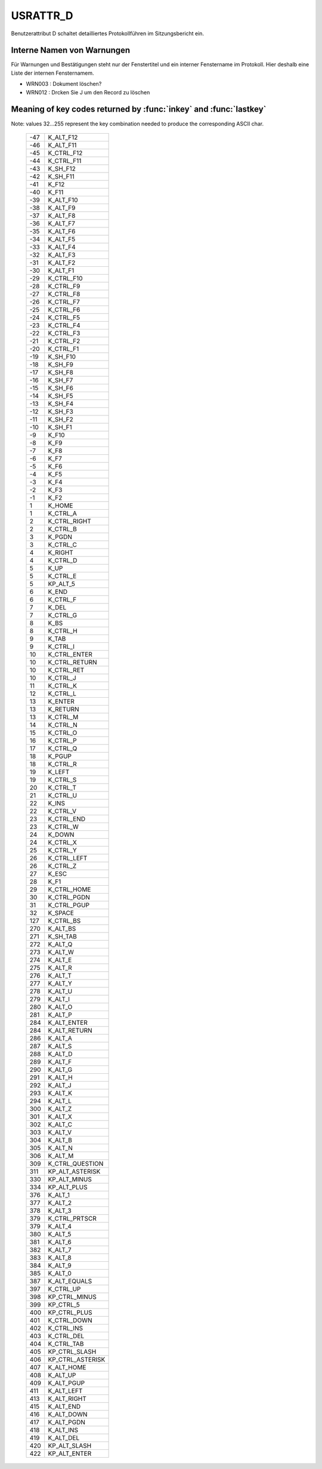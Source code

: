 USRATTR_D
=========

Benutzerattribut D schaltet detailliertes Protokollführen im Sitzungsbericht ein.

Interne Namen von Warnungen
---------------------------

Für Warnungen und Bestätigungen steht nur der Fenstertitel 
und ein interner Fenstername im Protokoll. 
Hier deshalb eine Liste der internen Fensternamem.

- WRN003 : Dokument löschen?
- WRN012 : Drcken Sie J um den Record zu löschen


Meaning of key codes returned by :func:`inkey` and :func:`lastkey` 
------------------------------------------------------------------

Note: values 32...255 represent the key combination needed to 
produce the corresponding ASCII char.

  === =============
  -47 K_ALT_F12
  -46 K_ALT_F11
  -45 K_CTRL_F12
  -44 K_CTRL_F11
  -43 K_SH_F12
  -42 K_SH_F11
  -41 K_F12
  -40 K_F11
  -39 K_ALT_F10
  -38 K_ALT_F9
  -37 K_ALT_F8
  -36 K_ALT_F7
  -35 K_ALT_F6
  -34 K_ALT_F5
  -33 K_ALT_F4
  -32 K_ALT_F3
  -31 K_ALT_F2
  -30 K_ALT_F1
  -29 K_CTRL_F10
  -28 K_CTRL_F9
  -27 K_CTRL_F8
  -26 K_CTRL_F7
  -25 K_CTRL_F6
  -24 K_CTRL_F5
  -23 K_CTRL_F4
  -22 K_CTRL_F3
  -21 K_CTRL_F2
  -20 K_CTRL_F1
  -19 K_SH_F10
  -18 K_SH_F9
  -17 K_SH_F8
  -16 K_SH_F7
  -15 K_SH_F6
  -14 K_SH_F5
  -13 K_SH_F4
  -12 K_SH_F3
  -11 K_SH_F2
  -10 K_SH_F1
  -9  K_F10
  -8  K_F9
  -7  K_F8
  -6  K_F7
  -5  K_F6
  -4  K_F5
  -3  K_F4
  -2  K_F3
  -1  K_F2
  1   K_HOME
  1   K_CTRL_A
  2   K_CTRL_RIGHT
  2   K_CTRL_B
  3   K_PGDN
  3   K_CTRL_C
  4   K_RIGHT
  4   K_CTRL_D
  5   K_UP
  5   K_CTRL_E
  5   KP_ALT_5
  6   K_END
  6   K_CTRL_F
  7   K_DEL
  7   K_CTRL_G
  8   K_BS
  8   K_CTRL_H
  9   K_TAB
  9   K_CTRL_I
  10  K_CTRL_ENTER
  10  K_CTRL_RETURN
  10  K_CTRL_RET
  10  K_CTRL_J
  11  K_CTRL_K
  12  K_CTRL_L
  13  K_ENTER
  13  K_RETURN
  13  K_CTRL_M
  14  K_CTRL_N
  15  K_CTRL_O
  16  K_CTRL_P
  17  K_CTRL_Q
  18  K_PGUP
  18  K_CTRL_R
  19  K_LEFT
  19  K_CTRL_S
  20  K_CTRL_T
  21  K_CTRL_U
  22  K_INS
  22  K_CTRL_V
  23  K_CTRL_END
  23  K_CTRL_W
  24  K_DOWN
  24  K_CTRL_X
  25  K_CTRL_Y
  26  K_CTRL_LEFT
  26  K_CTRL_Z
  27  K_ESC
  28  K_F1
  29  K_CTRL_HOME
  30  K_CTRL_PGDN
  31  K_CTRL_PGUP
  32  K_SPACE             
  127 K_CTRL_BS
  270 K_ALT_BS
  271 K_SH_TAB
  272 K_ALT_Q
  273 K_ALT_W
  274 K_ALT_E
  275 K_ALT_R
  276 K_ALT_T
  277 K_ALT_Y
  278 K_ALT_U
  279 K_ALT_I
  280 K_ALT_O
  281 K_ALT_P
  284 K_ALT_ENTER
  284 K_ALT_RETURN
  286 K_ALT_A
  287 K_ALT_S
  288 K_ALT_D
  289 K_ALT_F
  290 K_ALT_G
  291 K_ALT_H
  292 K_ALT_J
  293 K_ALT_K
  294 K_ALT_L
  300 K_ALT_Z
  301 K_ALT_X
  302 K_ALT_C
  303 K_ALT_V
  304 K_ALT_B
  305 K_ALT_N
  306 K_ALT_M
  309 K_CTRL_QUESTION
  311 KP_ALT_ASTERISK
  330 KP_ALT_MINUS
  334 KP_ALT_PLUS
  376 K_ALT_1
  377 K_ALT_2
  378 K_ALT_3
  379 K_CTRL_PRTSCR
  379 K_ALT_4
  380 K_ALT_5
  381 K_ALT_6
  382 K_ALT_7
  383 K_ALT_8
  384 K_ALT_9
  385 K_ALT_0
  387 K_ALT_EQUALS
  397 K_CTRL_UP
  398 KP_CTRL_MINUS
  399 KP_CTRL_5
  400 KP_CTRL_PLUS
  401 K_CTRL_DOWN
  402 K_CTRL_INS
  403 K_CTRL_DEL
  404 K_CTRL_TAB
  405 KP_CTRL_SLASH
  406 KP_CTRL_ASTERISK
  407 K_ALT_HOME
  408 K_ALT_UP
  409 K_ALT_PGUP
  411 K_ALT_LEFT
  413 K_ALT_RIGHT
  415 K_ALT_END
  416 K_ALT_DOWN
  417 K_ALT_PGDN
  418 K_ALT_INS
  419 K_ALT_DEL
  420 KP_ALT_SLASH
  422 KP_ALT_ENTER
  === =============



